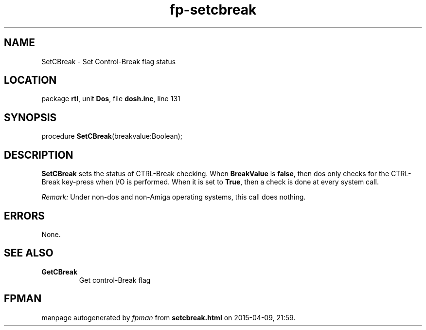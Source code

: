 .\" file autogenerated by fpman
.TH "fp-setcbreak" 3 "2014-03-14" "fpman" "Free Pascal Programmer's Manual"
.SH NAME
SetCBreak - Set Control-Break flag status
.SH LOCATION
package \fBrtl\fR, unit \fBDos\fR, file \fBdosh.inc\fR, line 131
.SH SYNOPSIS
procedure \fBSetCBreak\fR(breakvalue:Boolean);
.SH DESCRIPTION
\fBSetCBreak\fR sets the status of CTRL-Break checking. When \fBBreakValue\fR is \fBfalse\fR, then dos only checks for the CTRL-Break key-press when I/O is performed. When it is set to \fBTrue\fR, then a check is done at every system call.

\fIRemark:\fR Under non-dos and non-Amiga operating systems, this call does nothing.


.SH ERRORS
None.


.SH SEE ALSO
.TP
.B GetCBreak
Get control-Break flag

.SH FPMAN
manpage autogenerated by \fIfpman\fR from \fBsetcbreak.html\fR on 2015-04-09, 21:59.

